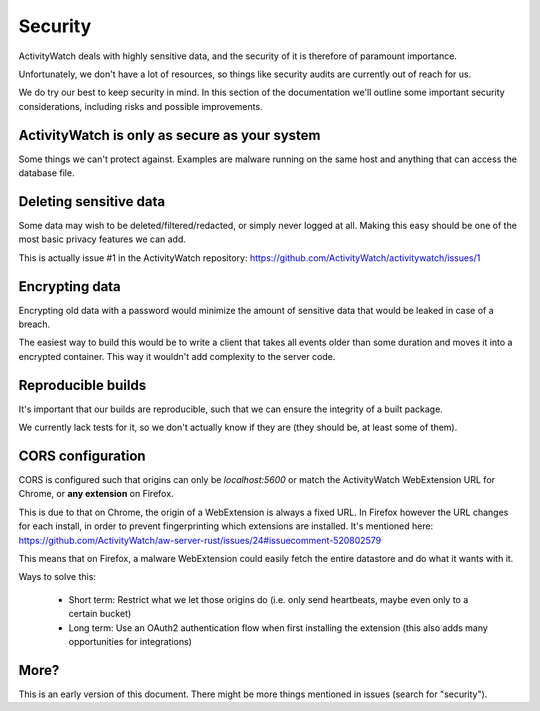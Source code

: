 Security
========

ActivityWatch deals with highly sensitive data, and the security of it is therefore of paramount importance.

Unfortunately, we don't have a lot of resources, so things like security audits are currently out of reach for us.

We do try our best to keep security in mind. In this section of the documentation we'll outline some important security considerations, including risks and possible improvements.


ActivityWatch is only as secure as your system
----------------------------------------------

Some things we can't protect against. Examples are malware running on the same host and anything that can access the database file.


Deleting sensitive data
-----------------------

Some data may wish to be deleted/filtered/redacted, or simply never logged at all. Making this easy should be one of the most basic privacy features we can add.

This is actually issue #1 in the ActivityWatch repository: https://github.com/ActivityWatch/activitywatch/issues/1


Encrypting data
---------------

Encrypting old data with a password would minimize the amount of sensitive data that would be leaked in case of a breach.

The easiest way to build this would be to write a client that takes all events older than some duration and moves it into a encrypted container. This way it wouldn't add complexity to the server code.


Reproducible builds
-------------------

It's important that our builds are reproducible, such that we can ensure the integrity of a built package.

We currently lack tests for it, so we don't actually know if they are (they should be, at least some of them).


CORS configuration
------------------

CORS is configured such that origins can only be `localhost:5600` or match the ActivityWatch WebExtension URL for Chrome, or **any extension** on Firefox.

This is due to that on Chrome, the origin of a WebExtension is always a fixed URL. In Firefox however the URL changes for each install, in order to prevent fingerprinting which extensions are installed. It's mentioned here: https://github.com/ActivityWatch/aw-server-rust/issues/24#issuecomment-520802579

This means that on Firefox, a malware WebExtension could easily fetch the entire datastore and do what it wants with it.

Ways to solve this:

 - Short term: Restrict what we let those origins do (i.e. only send heartbeats, maybe even only to a certain bucket)

 - Long term: Use an OAuth2 authentication flow when first installing the extension (this also adds many opportunities for integrations)

More?
-----

This is an early version of this document. There might be more things mentioned in issues (search for "security").


